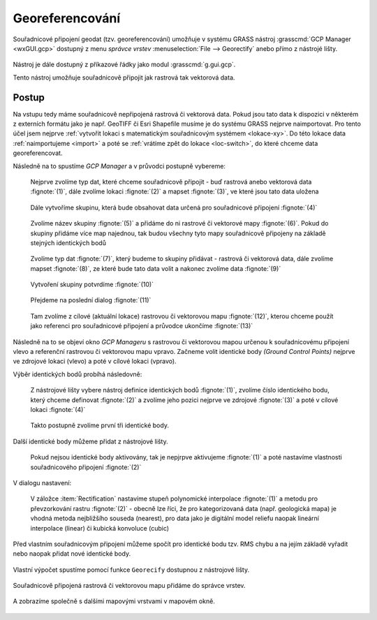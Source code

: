 Georeferencování
----------------

Souřadnicové připojení geodat (tzv. georeferencování) umožňuje v
systému GRASS nástroj :grasscmd:`GCP Manager <wxGUI.gcp>` dostupný z menu *správce
vrstev* :menuselection:`File --> Georectify` anebo přímo z nástrojé
lišty.

.. figure:: images/lmgr-georectify.png

Nástroj je dále dostupný z příkazové řádky jako modul
:grasscmd:`g.gui.gcp`.

Tento nástroj umožňuje souřadnicově připojit jak rastrová tak
vektorová data.

Postup
======

Na vstupu tedy máme souřadnicově nepřipojená rastrová či vektorová
data. Pokud jsou tato data k dispozici v některém z externích formátu
jako je např. GeoTIFF či Esri Shapefile musíme je do systému GRASS
nejprve naimportovat. Pro tento účel jsem nejprve :ref:`vytvořit
lokaci s matematickým souřadnicovým systémem <lokace-xy>`. Do této
lokace data :ref:`naimportujeme <import>` a poté se :ref:`vrátíme zpět
do lokace <loc-switch>`, do které chceme data georeferencovat.

Následně na to spustíme *GCP Manager* a v průvodci postupně vybereme:

.. figure:: images/georect-0.png

            Nejprve zvolíme typ dat, které chceme souřadnicově
            připojit - buď rastrová anebo vektorová data
            :fignote:`(1)`, dále zvolíme lokaci :fignote:`(2)` a
            mapset :fignote:`(3)`, ve které jsou tato data uložena

.. figure:: images/georect-1.png

            Dále vytvoříme skupinu, která bude obsahovat data určená
            pro souřadnicové připojení :fignote:`(4)`

.. figure:: images/georect-2.png
            :class: small

            Zvolíme název skupiny :fignote:`(5)` a přidáme do ni
            rastrové či vektorové mapy :fignote:`(6)`. Pokud do
            skupiny přidáme více map najednou, tak budou všechny tyto
            mapy souřadnicově připojeny na základě stejných
            identických bodů
   
.. figure:: images/georect-3.png
            :class: small

            Zvolíme typ dat :fignote:`(7)`, který budeme to skupiny
            přidávat - rastrová či vektorová data, dále zvolíme
            mapset :fignote:`(8)`, ze které bude tato data volit a
            nakonec zvolíme data :fignote:`(9)`
              
.. figure:: images/georect-4.png
            :class: small

            Vytvoření skupiny potvrdíme :fignote:`(10)`
           
.. figure:: images/georect-5.png

            Přejdeme na poslední dialog :fignote:`(11)`

.. figure:: images/georect-6.png

            Tam zvolíme z cílové (aktuální lokace) rastrovou či
            vektorovou mapu :fignote:`(12)`, kterou chceme použít jako
            referenci pro souřadnicové připojení a průvodce ukončíme
            :fignote:`(13)`

Následně na to se objeví okno *GCP Manageru* s rastrovou či vektorovou
mapou určenou k souřadnicovému připojení vlevo a referenční rastrovou
či vektorovou mapu vpravo. Začneme volit identické body *(Ground
Control Points)* nejprve ve zdrojové lokaci (vlevo) a poté v cílové
lokaci (vpravo).

Výběr identických bodů probíhá následovně:
                    
.. figure:: images/georect-8.png
            :class: large

            Z nástrojové lišty vybere nástroj definice identických
            bodů :fignote:`(1)`, zvolíme číslo identického bodu, který
            chceme definovat :fignote:`(2)` a zvolíme jeho pozici
            nejprve ve zdrojové :fignote:`(3)` a poté v cílové lokaci
            :fignote:`(4)`

.. figure:: images/georect-9.png
            :class: large

            Takto postupně zvolíme první tři identické body.

Další identické body můžeme přidat z nástrojové lišty.
   
.. figure:: images/georect-7.png
            :class: large

.. figure:: images/georect-10.png
            :class: large

            Pokud nejsou identické body aktivovány, tak je nepjrpve
            aktivujeme :fignote:`(1)` a poté nastavíme vlastnosti
            souřadnicového připojení :fignote:`(2)`

V dialogu nastavení:

.. figure:: images/georect-11.png
            :class: small

            V záložce :item:`Rectification` nastavíme stupeň
            polynomické interpolace :fignote:`(1)` a metodu pro
            převzorkování rastru :fignote:`(2)` - obecně lze říci, že
            pro kategorizovaná data (např. geologická mapa) je vhodná
            metoda nejbližšího souseda (nearest), pro data jako je
            digitální model reliefu naopak lineární interpolace
            (linear) či kubická konvoluce (cubic)

Před vlastním souřadnicovým připojení můžeme spočít pro identické bodu
tzv. RMS chybu a na jejím základě vyřadit nebo naopak přidat nové
identické body.

.. figure:: images/georect-12.png
            :class: large

Vlastní výpočet spustíme pomocí funkce ``Georecify`` dostupnou z
nástrojové lišty.

.. figure:: images/georect-13.png
            :class: large

Souřadnicově připojená rastrová či vektorovou mapu přidáme do správce vrstev.

.. figure:: images/georect-14.png
            :class: large
           
A zobrazíme společně s dalšími mapovými vrstvami v mapovém okně.

.. figure:: images/georect-15.png
            :class: large
                    
                  

                    

                                
